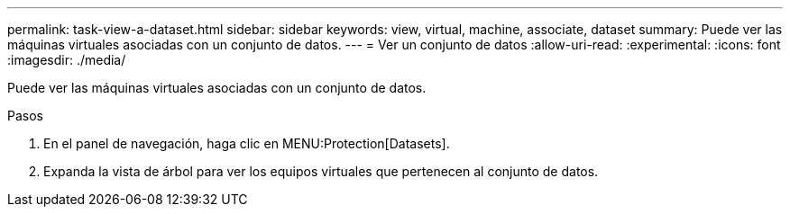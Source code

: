 ---
permalink: task-view-a-dataset.html 
sidebar: sidebar 
keywords: view, virtual, machine, associate, dataset 
summary: Puede ver las máquinas virtuales asociadas con un conjunto de datos. 
---
= Ver un conjunto de datos
:allow-uri-read: 
:experimental: 
:icons: font
:imagesdir: ./media/


[role="lead"]
Puede ver las máquinas virtuales asociadas con un conjunto de datos.

.Pasos
. En el panel de navegación, haga clic en MENU:Protection[Datasets].
. Expanda la vista de árbol para ver los equipos virtuales que pertenecen al conjunto de datos.

